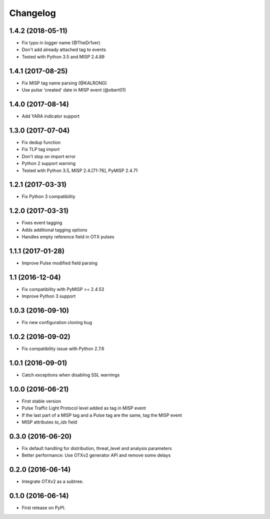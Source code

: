 
Changelog
=========


1.4.2 (2018-05-11)
------------------

*  Fix typo in logger name (@TheDr1ver)
*  Don't add already attached tag to events
*  Tested with Python 3.5 and MISP 2.4.89


1.4.1 (2017-08-25)
------------------

*  Fix MISP tag name parsing (@KALRONG)
*  Use pulse 'created' date in MISP event (@obert01)


1.4.0 (2017-08-14)
------------------

*  Add YARA indicator support


1.3.0 (2017-07-04)
------------------

*  Fix dedup function
*  Fix TLP tag import
*  Don't stop on import error
*  Python 2 support warning
*  Tested with Python 3.5, MISP 2.4.[71-76], PyMISP 2.4.71


1.2.1 (2017-03-31)
------------------

*  Fix Python 3 compatibility


1.2.0 (2017-03-31)
------------------

*  Fixes event tagging 
*  Adds additional tagging options
*  Handles empty reference field in OTX pulses


1.1.1 (2017-01-28)
------------------

*  Improve Pulse modified field parsing

1.1 (2016-12-04)
----------------

*  Fix compatibility with PyMISP >= 2.4.53
*  Improve Python 3 support

1.0.3 (2016-09-10)
------------------

*  Fix new configuration cloning bug

1.0.2 (2016-09-02)
------------------

*  Fix compatibility issue with Python 2.7.6

1.0.1 (2016-09-01)
------------------

*  Catch exceptions when disabling SSL warnings

1.0.0 (2016-06-21)
------------------

* First stable version
* Pulse Traffic Light Protocol level added as tag in MISP event
* If the last part of a MISP tag and a Pulse tag are the same, tag the MISP event
* MISP attributes `to_ids` field

0.3.0 (2016-06-20)
------------------

* Fix default handling for distribution, threat_level and analysis parameters
* Better performance: Use OTXv2 generator API and remove some delays

0.2.0 (2016-06-14)
------------------

* Integrate OTXv2 as a subtree.

0.1.0 (2016-06-14)
------------------

* First release on PyPI.
